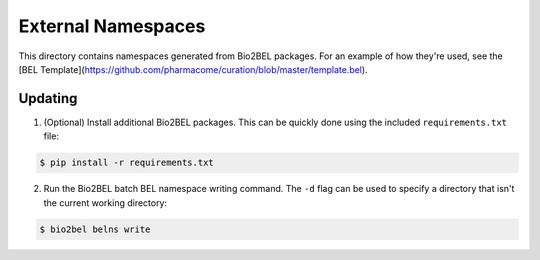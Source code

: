 External Namespaces
===================
This directory contains namespaces generated from Bio2BEL packages. For an 
example of how they're used, see the [BEL Template](https://github.com/pharmacome/curation/blob/master/template.bel).

Updating
--------
1. (Optional) Install additional Bio2BEL packages. This can be quickly
   done using the included ``requirements.txt`` file:

.. code-block:: bash

   $ pip install -r requirements.txt

2. Run the Bio2BEL batch BEL namespace writing command. The ``-d`` flag
   can be used to specify a directory that isn't the current working
   directory:

.. code-block:: bash

   $ bio2bel belns write
